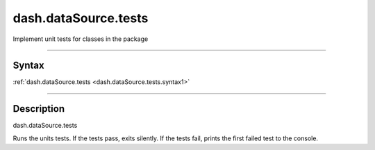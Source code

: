 dash.dataSource.tests
=====================
Implement unit tests for classes in the package

----

Syntax
------

.. rst-class:: syntax

| :ref:`dash.dataSource.tests <dash.dataSource.tests.syntax1>`

----

Description
-----------

.. _dash.dataSource.tests.syntax1:

.. rst-class:: syntax

dash.dataSource.tests

Runs the units tests. If the tests pass, exits silently. If the tests fail, prints the first failed test to the console.


